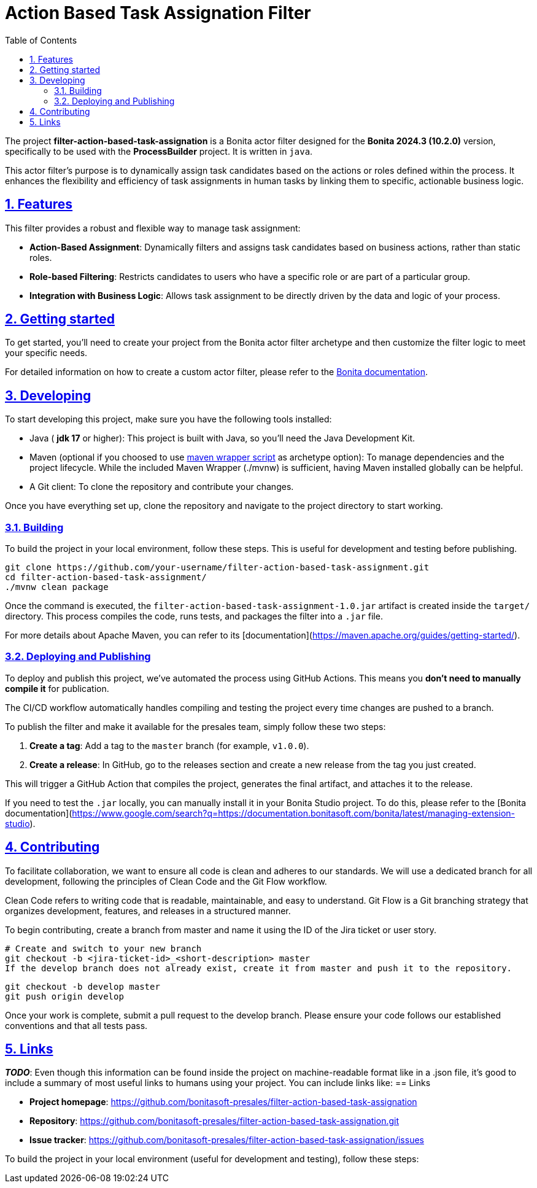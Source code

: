 :doctype: book
:toc: left
:toclevels: 3
:sectnums:
:icons: font
:source-highlighter: highlightjs
:idprefix:
:idseparator: -
:sectlinks:
:sectanchors:
:linkcss: false

:short-bonita-tech-version: 10.2.0
:short-bonita-version: 2024.3
:doc-url: https://documentation.bonitasoft.com/bonita/{short-bonita-version}
:java-version: 17

= Action Based Task Assignation Filter

The project **filter-action-based-task-assignation** is a Bonita actor filter designed for the **Bonita {short-bonita-version} ({short-bonita-tech-version})**  version, specifically to be used with the **ProcessBuilder** project. It is written in `java`.

This actor filter's purpose is to dynamically assign task candidates based on the actions or roles defined within the process. It enhances the flexibility and efficiency of task assignments in human tasks by linking them to specific, actionable business logic.

== Features

This filter provides a robust and flexible way to manage task assignment:

  * **Action-Based Assignment**: Dynamically filters and assigns task candidates based on business actions, rather than static roles.
  * **Role-based Filtering**: Restricts candidates to users who have a specific role or are part of a particular group.
  * **Integration with Business Logic**: Allows task assignment to be directly driven by the data and logic of your process.

== Getting started

To get started, you'll need to create your project from the Bonita actor filter archetype and then customize the filter logic to meet your specific needs.

For detailed information on how to create a custom actor filter, please refer to the {doc-url}/process/actor-filter-archetype[Bonita documentation, window = "\_blank"].

== Developing

To start developing this project, make sure you have the following tools installed:

- Java ( **jdk {java-version}** or higher): This project is built with Java, so you'll need the Java Development Kit.
- Maven (optional if you choosed to use https://github.com/takari/maven-wrapper[maven wrapper script] as archetype option): To manage dependencies and the project lifecycle. While the included Maven Wrapper (./mvnw) is sufficient, having Maven installed globally can be helpful.
- A Git client: To clone the repository and contribute your changes.

Once you have everything set up, clone the repository and navigate to the project directory to start working.

=== Building

To build the project in your local environment, follow these steps. This is useful for development and testing before publishing.

```bash
git clone https://github.com/your-username/filter-action-based-task-assignment.git
cd filter-action-based-task-assignment/
./mvnw clean package
```

Once the command is executed, the `filter-action-based-task-assignment-1.0.jar` artifact is created inside the `target/` directory. This process compiles the code, runs tests, and packages the filter into a `.jar` file.

For more details about Apache Maven, you can refer to its [documentation](https://maven.apache.org/guides/getting-started/).

=== Deploying and Publishing

To deploy and publish this project, we've automated the process using GitHub Actions. This means you **don't need to manually compile it** for publication.

The CI/CD workflow automatically handles compiling and testing the project every time changes are pushed to a branch.

To publish the filter and make it available for the presales team, simply follow these two steps:

1.  **Create a tag**: Add a tag to the `master` branch (for example, `v1.0.0`).
2.  **Create a release**: In GitHub, go to the releases section and create a new release from the tag you just created.

This will trigger a GitHub Action that compiles the project, generates the final artifact, and attaches it to the release.

If you need to test the `.jar` locally, you can manually install it in your Bonita Studio project. To do this, please refer to the [Bonita documentation](https://www.google.com/search?q=https://documentation.bonitasoft.com/bonita/latest/managing-extension-studio).


== Contributing

To facilitate collaboration, we want to ensure all code is clean and adheres to our standards. We will use a dedicated branch for all development, following the principles of Clean Code and the Git Flow workflow.

Clean Code refers to writing code that is readable, maintainable, and easy to understand. Git Flow is a Git branching strategy that organizes development, features, and releases in a structured manner.

To begin contributing, create a branch from master and name it using the ID of the Jira ticket or user story.

```bash
# Create and switch to your new branch
git checkout -b <jira-ticket-id>_<short-description> master
If the develop branch does not already exist, create it from master and push it to the repository.
```

```bash
git checkout -b develop master
git push origin develop
``` 

Once your work is complete, submit a pull request to the develop branch. Please ensure your code follows our established conventions and that all tests pass.

== Links

_**TODO**_: Even though this information can be found inside the project on machine-readable
format like in a .json file, it's good to include a summary of most useful
links to humans using your project. You can include links like:
== Links

  * **Project homepage**: https://github.com/bonitasoft-presales/filter-action-based-task-assignation
  * **Repository**: https://github.com/bonitasoft-presales/filter-action-based-task-assignation.git
  * **Issue tracker**: https://github.com/bonitasoft-presales/filter-action-based-task-assignation/issues


To build the project in your local environment (useful for development and testing), follow these steps:

 